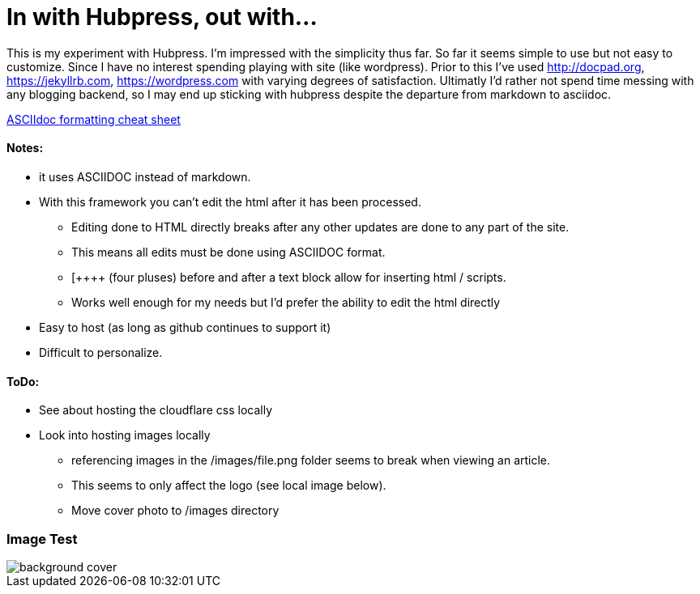 = In with Hubpress, out with...

This is my experiment with Hubpress. I'm impressed with the simplicity thus far. So far it seems simple to use but not easy to customize. Since I have no interest spending playing with site (like wordpress). Prior to this I've used 
http://docpad.org, 
https://jekyllrb.com, 
https://wordpress.com with varying degrees of satisfaction. Ultimatly I'd rather not spend time messing with any blogging backend, so I may end up sticking with hubpress despite the departure from markdown to asciidoc.

https://powerman.name/doc/asciidoc[ASCIIdoc formatting cheat sheet]

==== Notes:
* it uses ASCIIDOC instead of markdown. 
* With this framework you can't edit the html after it has been processed.
** Editing done to HTML directly breaks after any other updates are done to any part of the site.
** This means all edits must be done using ASCIIDOC format. 
** [\++++++ (four pluses) before and after a text block allow for inserting html / scripts. 
** Works well enough for my needs but I'd prefer the ability to edit the html directly
* Easy to host (as long as github continues to support it)
* Difficult to personalize.

==== ToDo:
* See about hosting the cloudflare css locally
* Look into hosting images locally
** [line-through]#referencing images in the /images/file.png folder seems to break when viewing an article.#  
** This seems to only affect the logo (see local image below).
** Move cover photo to /images directory

=== Image Test 

image::/themes/uno/assets/images/background-cover.jpg[]